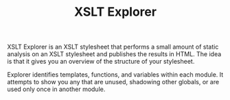 #+TITLE: XSLT Explorer

XSLT Explorer is an XSLT stylesheet that performs a small amount of
static analysis on an XSLT stylesheet and publishes the results in
HTML. The idea is that it gives you an overview of the structure of
your stylesheet.

Explorer identifies templates, functions, and variables within each
module. It attempts to show you any that are unused, shadowing other
globals, or are used only once in another module.

